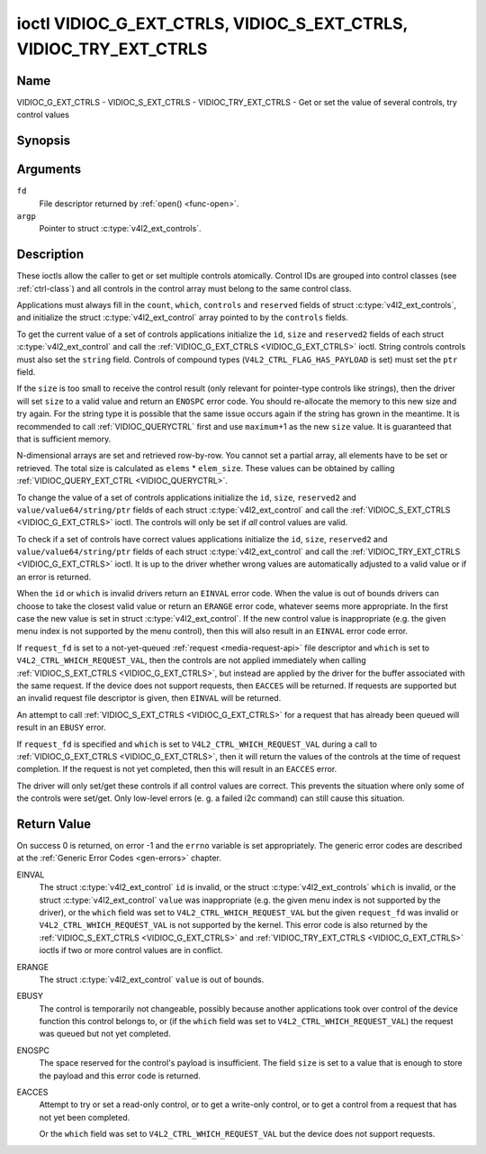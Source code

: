 .. -*- coding: utf-8; mode: rst -*-

.. _VIDIOC_G_EXT_CTRLS:

******************************************************************
ioctl VIDIOC_G_EXT_CTRLS, VIDIOC_S_EXT_CTRLS, VIDIOC_TRY_EXT_CTRLS
******************************************************************

Name
====

VIDIOC_G_EXT_CTRLS - VIDIOC_S_EXT_CTRLS - VIDIOC_TRY_EXT_CTRLS - Get or set the value of several controls, try control values


Synopsis
========

.. c:function:: int ioctl( int fd, VIDIOC_G_EXT_CTRLS, struct v4l2_ext_controls *argp )
    :name: VIDIOC_G_EXT_CTRLS


.. c:function:: int ioctl( int fd, VIDIOC_S_EXT_CTRLS, struct v4l2_ext_controls *argp )
    :name: VIDIOC_S_EXT_CTRLS


.. c:function:: int ioctl( int fd, VIDIOC_TRY_EXT_CTRLS, struct v4l2_ext_controls *argp )
    :name: VIDIOC_TRY_EXT_CTRLS


Arguments
=========

``fd``
    File descriptor returned by :ref:`open() <func-open>`.

``argp``
    Pointer to struct :c:type:`v4l2_ext_controls`.


Description
===========

These ioctls allow the caller to get or set multiple controls
atomically. Control IDs are grouped into control classes (see
:ref:`ctrl-class`) and all controls in the control array must belong
to the same control class.

Applications must always fill in the ``count``, ``which``, ``controls``
and ``reserved`` fields of struct
:c:type:`v4l2_ext_controls`, and initialize the
struct :c:type:`v4l2_ext_control` array pointed to
by the ``controls`` fields.

To get the current value of a set of controls applications initialize
the ``id``, ``size`` and ``reserved2`` fields of each struct
:c:type:`v4l2_ext_control` and call the
:ref:`VIDIOC_G_EXT_CTRLS <VIDIOC_G_EXT_CTRLS>` ioctl. String controls controls must also set the
``string`` field. Controls of compound types
(``V4L2_CTRL_FLAG_HAS_PAYLOAD`` is set) must set the ``ptr`` field.

If the ``size`` is too small to receive the control result (only
relevant for pointer-type controls like strings), then the driver will
set ``size`` to a valid value and return an ``ENOSPC`` error code. You
should re-allocate the memory to this new size and try again. For the
string type it is possible that the same issue occurs again if the
string has grown in the meantime. It is recommended to call
:ref:`VIDIOC_QUERYCTRL` first and use
``maximum``\ +1 as the new ``size`` value. It is guaranteed that that is
sufficient memory.

N-dimensional arrays are set and retrieved row-by-row. You cannot set a
partial array, all elements have to be set or retrieved. The total size
is calculated as ``elems`` * ``elem_size``. These values can be obtained
by calling :ref:`VIDIOC_QUERY_EXT_CTRL <VIDIOC_QUERYCTRL>`.

To change the value of a set of controls applications initialize the
``id``, ``size``, ``reserved2`` and ``value/value64/string/ptr`` fields
of each struct :c:type:`v4l2_ext_control` and call
the :ref:`VIDIOC_S_EXT_CTRLS <VIDIOC_G_EXT_CTRLS>` ioctl. The controls will only be set if *all*
control values are valid.

To check if a set of controls have correct values applications
initialize the ``id``, ``size``, ``reserved2`` and
``value/value64/string/ptr`` fields of each struct
:c:type:`v4l2_ext_control` and call the
:ref:`VIDIOC_TRY_EXT_CTRLS <VIDIOC_G_EXT_CTRLS>` ioctl. It is up to the driver whether wrong
values are automatically adjusted to a valid value or if an error is
returned.

When the ``id`` or ``which`` is invalid drivers return an ``EINVAL`` error
code. When the value is out of bounds drivers can choose to take the
closest valid value or return an ``ERANGE`` error code, whatever seems more
appropriate. In the first case the new value is set in struct
:c:type:`v4l2_ext_control`. If the new control value
is inappropriate (e.g. the given menu index is not supported by the menu
control), then this will also result in an ``EINVAL`` error code error.

If ``request_fd`` is set to a not-yet-queued :ref:`request <media-request-api>`
file descriptor and ``which`` is set to ``V4L2_CTRL_WHICH_REQUEST_VAL``,
then the controls are not applied immediately when calling
:ref:`VIDIOC_S_EXT_CTRLS <VIDIOC_G_EXT_CTRLS>`, but instead are applied by
the driver for the buffer associated with the same request.
If the device does not support requests, then ``EACCES`` will be returned.
If requests are supported but an invalid request file descriptor is given,
then ``EINVAL`` will be returned.

An attempt to call :ref:`VIDIOC_S_EXT_CTRLS <VIDIOC_G_EXT_CTRLS>` for a
request that has already been queued will result in an ``EBUSY`` error.

If ``request_fd`` is specified and ``which`` is set to
``V4L2_CTRL_WHICH_REQUEST_VAL`` during a call to
:ref:`VIDIOC_G_EXT_CTRLS <VIDIOC_G_EXT_CTRLS>`, then it will return the
values of the controls at the time of request completion.
If the request is not yet completed, then this will result in an
``EACCES`` error.

The driver will only set/get these controls if all control values are
correct. This prevents the situation where only some of the controls
were set/get. Only low-level errors (e. g. a failed i2c command) can
still cause this situation.


.. tabularcolumns:: |p{1.2cm}|p{3.0cm}|p{1.5cm}|p{11.8cm}|

.. c:type:: v4l2_ext_control

.. cssclass: longtable

.. flat-table:: struct v4l2_ext_control
    :header-rows:  0
    :stub-columns: 0
    :widths:       1 1 1 2

    * - __u32
      - ``id``
      -
      - Identifies the control, set by the application.
    * - __u32
      - ``size``
      -
      - The total size in bytes of the payload of this control. This is
	normally 0, but for pointer controls this should be set to the
	size of the memory containing the payload, or that will receive
	the payload. If :ref:`VIDIOC_G_EXT_CTRLS <VIDIOC_G_EXT_CTRLS>` finds that this value is
	less than is required to store the payload result, then it is set
	to a value large enough to store the payload result and ``ENOSPC`` is
	returned.

	.. note::

	   For string controls, this ``size`` field should
	   not be confused with the length of the string. This field refers
	   to the size of the memory that contains the string. The actual
	   *length* of the string may well be much smaller.
    * - __u32
      - ``reserved2``\ [1]
      -
      - Reserved for future extensions. Drivers and applications must set
	the array to zero.
    * - union
      - (anonymous)
    * -
      - __s32
      - ``value``
      - New value or current value. Valid if this control is not of type
	``V4L2_CTRL_TYPE_INTEGER64`` and ``V4L2_CTRL_FLAG_HAS_PAYLOAD`` is
	not set.
    * -
      - __s64
      - ``value64``
      - New value or current value. Valid if this control is of type
	``V4L2_CTRL_TYPE_INTEGER64`` and ``V4L2_CTRL_FLAG_HAS_PAYLOAD`` is
	not set.
    * -
      - char *
      - ``string``
      - A pointer to a string. Valid if this control is of type
	``V4L2_CTRL_TYPE_STRING``.
    * -
      - __u8 *
      - ``p_u8``
      - A pointer to a matrix control of unsigned 8-bit values. Valid if
	this control is of type ``V4L2_CTRL_TYPE_U8``.
    * -
      - __u16 *
      - ``p_u16``
      - A pointer to a matrix control of unsigned 16-bit values. Valid if
	this control is of type ``V4L2_CTRL_TYPE_U16``.
    * -
      - __u32 *
      - ``p_u32``
      - A pointer to a matrix control of unsigned 32-bit values. Valid if
	this control is of type ``V4L2_CTRL_TYPE_U32``.
    * -
      - :c:type:`v4l2_ctrl_vp8_frame` *
      - ``p_vp8_frame``
      - A pointer to a struct :c:type:`v4l2_ctrl_vp8_frame`. Valid if this control is
        of type ``V4L2_CTRL_TYPE_VP8_FRAME``.
    * -
      - void *
      - ``ptr``
      - A pointer to a compound type which can be an N-dimensional array
	and/or a compound type (the control's type is >=
	``V4L2_CTRL_COMPOUND_TYPES``). Valid if
	``V4L2_CTRL_FLAG_HAS_PAYLOAD`` is set for this control.


.. tabularcolumns:: |p{4.0cm}|p{2.2cm}|p{2.1cm}|p{8.2cm}|

.. c:type:: v4l2_ext_controls

.. cssclass:: longtable

.. flat-table:: struct v4l2_ext_controls
    :header-rows:  0
    :stub-columns: 0
    :widths:       1 1 2 1

    * - union
      - (anonymous)
    * -
      - __u32
      - ``ctrl_class``
      - The control class to which all controls belong, see
	:ref:`ctrl-class`. Drivers that use a kernel framework for
	handling controls will also accept a value of 0 here, meaning that
	the controls can belong to any control class. Whether drivers
	support this can be tested by setting ``ctrl_class`` to 0 and
	calling :ref:`VIDIOC_TRY_EXT_CTRLS <VIDIOC_G_EXT_CTRLS>` with a ``count`` of 0. If that
	succeeds, then the driver supports this feature.
    * -
      - __u32
      - ``which``
      - Which value of the control to get/set/try.
	``V4L2_CTRL_WHICH_CUR_VAL`` will return the current value of the
	control, ``V4L2_CTRL_WHICH_DEF_VAL`` will return the default
	value of the control and ``V4L2_CTRL_WHICH_REQUEST_VAL`` indicates that
	these controls have to be retrieved from a request or tried/set for
	a request. In the latter case the ``request_fd`` field contains the
	file descriptor of the request that should be used. If the device
	does not support requests, then ``EACCES`` will be returned.

	.. note::

	   When using ``V4L2_CTRL_WHICH_DEF_VAL`` be aware that you can only
	   get the default value of the control, you cannot set or try it.

	For backwards compatibility you can also use a control class here
	(see :ref:`ctrl-class`). In that case all controls have to
	belong to that control class. This usage is deprecated, instead
	just use ``V4L2_CTRL_WHICH_CUR_VAL``. There are some very old
	drivers that do not yet support ``V4L2_CTRL_WHICH_CUR_VAL`` and
	that require a control class here. You can test for such drivers
	by setting ctrl_class to ``V4L2_CTRL_WHICH_CUR_VAL`` and calling
	VIDIOC_TRY_EXT_CTRLS with a count of 0. If that fails, then the
	driver does not support ``V4L2_CTRL_WHICH_CUR_VAL``.
    * - __u32
      - ``count``
      - The number of controls in the controls array. May also be zero.
    * - __u32
      - ``error_idx``
      - Set by the driver in case of an error. If the error is associated
	with a particular control, then ``error_idx`` is set to the index
	of that control. If the error is not related to a specific
	control, or the validation step failed (see below), then
	``error_idx`` is set to ``count``. The value is undefined if the
	ioctl returned 0 (success).

	Before controls are read from/written to hardware a validation
	step takes place: this checks if all controls in the list are
	valid controls, if no attempt is made to write to a read-only
	control or read from a write-only control, and any other up-front
	checks that can be done without accessing the hardware. The exact
	validations done during this step are driver dependent since some
	checks might require hardware access for some devices, thus making
	it impossible to do those checks up-front. However, drivers should
	make a best-effort to do as many up-front checks as possible.

	This check is done to avoid leaving the hardware in an
	inconsistent state due to easy-to-avoid problems. But it leads to
	another problem: the application needs to know whether an error
	came from the validation step (meaning that the hardware was not
	touched) or from an error during the actual reading from/writing
	to hardware.

	The, in hindsight quite poor, solution for that is to set
	``error_idx`` to ``count`` if the validation failed. This has the
	unfortunate side-effect that it is not possible to see which
	control failed the validation. If the validation was successful
	and the error happened while accessing the hardware, then
	``error_idx`` is less than ``count`` and only the controls up to
	``error_idx-1`` were read or written correctly, and the state of
	the remaining controls is undefined.

	Since :ref:`VIDIOC_TRY_EXT_CTRLS <VIDIOC_G_EXT_CTRLS>` does not access hardware there is
	also no need to handle the validation step in this special way, so
	``error_idx`` will just be set to the control that failed the
	validation step instead of to ``count``. This means that if
	:ref:`VIDIOC_S_EXT_CTRLS <VIDIOC_G_EXT_CTRLS>` fails with ``error_idx`` set to ``count``,
	then you can call :ref:`VIDIOC_TRY_EXT_CTRLS <VIDIOC_G_EXT_CTRLS>` to try to discover the
	actual control that failed the validation step. Unfortunately,
	there is no ``TRY`` equivalent for :ref:`VIDIOC_G_EXT_CTRLS <VIDIOC_G_EXT_CTRLS>`.
    * - __s32
      - ``request_fd``
      - File descriptor of the request to be used by this operation. Only
	valid if ``which`` is set to ``V4L2_CTRL_WHICH_REQUEST_VAL``.
	If the device does not support requests, then ``EACCES`` will be returned.
	If requests are supported but an invalid request file descriptor is
	given, then ``EINVAL`` will be returned.
    * - __u32
      - ``reserved``\ [1]
      - Reserved for future extensions.

	Drivers and applications must set the array to zero.
    * - struct :c:type:`v4l2_ext_control` *
      - ``controls``
      - Pointer to an array of ``count`` v4l2_ext_control structures.

	Ignored if ``count`` equals zero.


.. tabularcolumns:: |p{6.6cm}|p{2.2cm}|p{8.7cm}|

.. _ctrl-class:

.. flat-table:: Control classes
    :header-rows:  0
    :stub-columns: 0
    :widths:       3 1 4

    * - ``V4L2_CTRL_CLASS_USER``
      - 0x980000
      - The class containing user controls. These controls are described
	in :ref:`control`. All controls that can be set using the
	:ref:`VIDIOC_S_CTRL <VIDIOC_G_CTRL>` and
	:ref:`VIDIOC_G_CTRL <VIDIOC_G_CTRL>` ioctl belong to this
	class.
    * - ``V4L2_CTRL_CLASS_MPEG``
      - 0x990000
      - The class containing MPEG compression controls. These controls are
	described in :ref:`mpeg-controls`.
    * - ``V4L2_CTRL_CLASS_CAMERA``
      - 0x9a0000
      - The class containing camera controls. These controls are described
	in :ref:`camera-controls`.
    * - ``V4L2_CTRL_CLASS_FM_TX``
      - 0x9b0000
      - The class containing FM Transmitter (FM TX) controls. These
	controls are described in :ref:`fm-tx-controls`.
    * - ``V4L2_CTRL_CLASS_FLASH``
      - 0x9c0000
      - The class containing flash device controls. These controls are
	described in :ref:`flash-controls`.
    * - ``V4L2_CTRL_CLASS_JPEG``
      - 0x9d0000
      - The class containing JPEG compression controls. These controls are
	described in :ref:`jpeg-controls`.
    * - ``V4L2_CTRL_CLASS_IMAGE_SOURCE``
      - 0x9e0000
      - The class containing image source controls. These controls are
	described in :ref:`image-source-controls`.
    * - ``V4L2_CTRL_CLASS_IMAGE_PROC``
      - 0x9f0000
      - The class containing image processing controls. These controls are
	described in :ref:`image-process-controls`.
    * - ``V4L2_CTRL_CLASS_FM_RX``
      - 0xa10000
      - The class containing FM Receiver (FM RX) controls. These controls
	are described in :ref:`fm-rx-controls`.
    * - ``V4L2_CTRL_CLASS_RF_TUNER``
      - 0xa20000
      - The class containing RF tuner controls. These controls are
	described in :ref:`rf-tuner-controls`.


Return Value
============

On success 0 is returned, on error -1 and the ``errno`` variable is set
appropriately. The generic error codes are described at the
:ref:`Generic Error Codes <gen-errors>` chapter.

EINVAL
    The struct :c:type:`v4l2_ext_control` ``id`` is
    invalid, or the struct :c:type:`v4l2_ext_controls`
    ``which`` is invalid, or the struct
    :c:type:`v4l2_ext_control` ``value`` was
    inappropriate (e.g. the given menu index is not supported by the
    driver), or the ``which`` field was set to ``V4L2_CTRL_WHICH_REQUEST_VAL``
    but the given ``request_fd`` was invalid or ``V4L2_CTRL_WHICH_REQUEST_VAL``
    is not supported by the kernel.
    This error code is also returned by the
    :ref:`VIDIOC_S_EXT_CTRLS <VIDIOC_G_EXT_CTRLS>` and :ref:`VIDIOC_TRY_EXT_CTRLS <VIDIOC_G_EXT_CTRLS>` ioctls if two or
    more control values are in conflict.

ERANGE
    The struct :c:type:`v4l2_ext_control` ``value``
    is out of bounds.

EBUSY
    The control is temporarily not changeable, possibly because another
    applications took over control of the device function this control
    belongs to, or (if the ``which`` field was set to
    ``V4L2_CTRL_WHICH_REQUEST_VAL``) the request was queued but not yet
    completed.

ENOSPC
    The space reserved for the control's payload is insufficient. The
    field ``size`` is set to a value that is enough to store the payload
    and this error code is returned.

EACCES
    Attempt to try or set a read-only control, or to get a write-only
    control, or to get a control from a request that has not yet been
    completed.

    Or the ``which`` field was set to ``V4L2_CTRL_WHICH_REQUEST_VAL`` but the
    device does not support requests.
